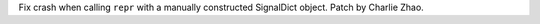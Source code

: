 Fix crash when calling ``repr`` with a manually constructed SignalDict object.
Patch by Charlie Zhao.
